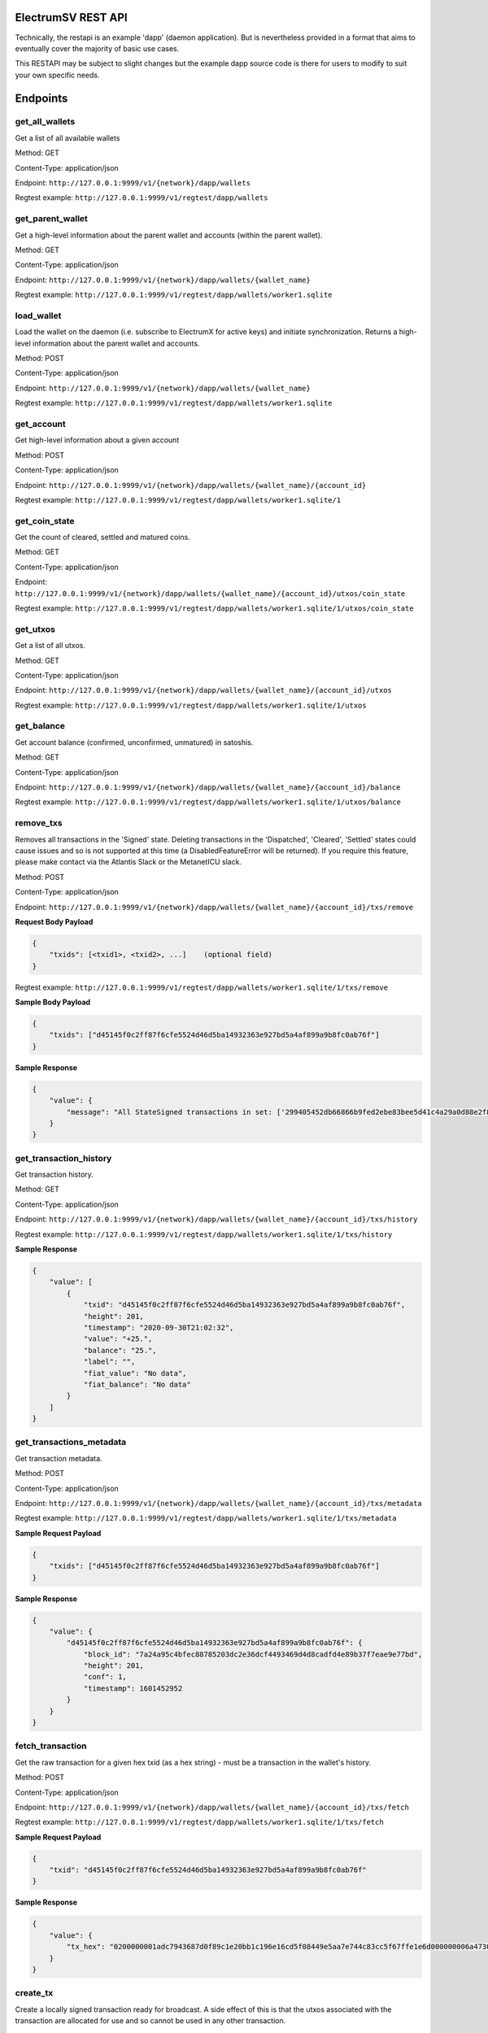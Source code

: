 ElectrumSV REST API
===================

Technically, the restapi is an example 'dapp' (daemon application). But is nevertheless
provided in a format that aims to eventually cover the majority of basic use cases.

This RESTAPI may be subject to slight changes but the example dapp source code is there for users to modify
to suit your own specific needs.

Endpoints
==========

get_all_wallets
---------------
Get a list of all available wallets

Method: GET

Content-Type: application/json

Endpoint: ``http://127.0.0.1:9999/v1/{network}/dapp/wallets``

Regtest example: ``http://127.0.0.1:9999/v1/regtest/dapp/wallets``

get_parent_wallet
------------------
Get a high-level information about the parent wallet and accounts (within the parent wallet).

Method: GET

Content-Type: application/json

Endpoint: ``http://127.0.0.1:9999/v1/{network}/dapp/wallets/{wallet_name}``

Regtest example: ``http://127.0.0.1:9999/v1/regtest/dapp/wallets/worker1.sqlite``

load_wallet
------------------
Load the wallet on the daemon (i.e. subscribe to ElectrumX for active keys)
and initiate synchronization. Returns a high-level information about the
parent wallet and accounts.

Method: POST

Content-Type: application/json

Endpoint: ``http://127.0.0.1:9999/v1/{network}/dapp/wallets/{wallet_name}``

Regtest example: ``http://127.0.0.1:9999/v1/regtest/dapp/wallets/worker1.sqlite``

get_account
------------------
Get high-level information about a given account

Method: POST

Content-Type: application/json

Endpoint: ``http://127.0.0.1:9999/v1/{network}/dapp/wallets/{wallet_name}/{account_id}``

Regtest example: ``http://127.0.0.1:9999/v1/regtest/dapp/wallets/worker1.sqlite/1``

get_coin_state
-----------------
Get the count of cleared, settled and matured coins.

Method: GET

Content-Type: application/json

Endpoint: ``http://127.0.0.1:9999/v1/{network}/dapp/wallets/{wallet_name}/{account_id}/utxos/coin_state``

Regtest example: ``http://127.0.0.1:9999/v1/regtest/dapp/wallets/worker1.sqlite/1/utxos/coin_state``

get_utxos
------------
Get a list of all utxos.

Method: GET

Content-Type: application/json

Endpoint: ``http://127.0.0.1:9999/v1/{network}/dapp/wallets/{wallet_name}/{account_id}/utxos``

Regtest example: ``http://127.0.0.1:9999/v1/regtest/dapp/wallets/worker1.sqlite/1/utxos``

get_balance
------------
Get account balance (confirmed, unconfirmed, unmatured) in satoshis.

Method: GET

Content-Type: application/json

Endpoint: ``http://127.0.0.1:9999/v1/{network}/dapp/wallets/{wallet_name}/{account_id}/balance``

Regtest example: ``http://127.0.0.1:9999/v1/regtest/dapp/wallets/worker1.sqlite/1/utxos/balance``

remove_txs
-----------------
Removes all transactions in the 'Signed' state. Deleting transactions in the
'Dispatched', 'Cleared', 'Settled' states could cause issues and so is
not supported at this time (a DisabledFeatureError will be returned). If you
require this feature, please make contact via the Atlantis Slack or the
MetanetICU slack.

Method: POST

Content-Type: application/json

Endpoint: ``http://127.0.0.1:9999/v1/{network}/dapp/wallets/{wallet_name}/{account_id}/txs/remove``

**Request Body Payload**

.. code-block::

    {
        "txids": [<txid1>, <txid2>, ...]    (optional field)
    }


Regtest example: ``http://127.0.0.1:9999/v1/regtest/dapp/wallets/worker1.sqlite/1/txs/remove``

**Sample Body Payload**

.. code-block::

    {
        "txids": ["d45145f0c2ff87f6cfe5524d46d5ba14932363e927bd5a4af899a9b8fc0ab76f"]
    }

**Sample Response**

.. code-block::

    {
        "value": {
            "message": "All StateSigned transactions in set: ['299405452db66866b9fed2ebe83bee5d41c4a29a0d88e2f8590f1ced7f5531b1'] deleted fromTxCache, TxInputs and TxOutputs cache and SqliteDatabase."
        }
    }

get_transaction_history
-------------------------
Get transaction history.

Method: GET

Content-Type: application/json

Endpoint: ``http://127.0.0.1:9999/v1/{network}/dapp/wallets/{wallet_name}/{account_id}/txs/history``

Regtest example: ``http://127.0.0.1:9999/v1/regtest/dapp/wallets/worker1.sqlite/1/txs/history``

**Sample Response**

.. code-block::

    {
        "value": [
            {
                "txid": "d45145f0c2ff87f6cfe5524d46d5ba14932363e927bd5a4af899a9b8fc0ab76f",
                "height": 201,
                "timestamp": "2020-09-30T21:02:32",
                "value": "+25.",
                "balance": "25.",
                "label": "",
                "fiat_value": "No data",
                "fiat_balance": "No data"
            }
        ]
    }

get_transactions_metadata
-------------------------
Get transaction metadata.

Method: POST

Content-Type: application/json

Endpoint: ``http://127.0.0.1:9999/v1/{network}/dapp/wallets/{wallet_name}/{account_id}/txs/metadata``

Regtest example: ``http://127.0.0.1:9999/v1/regtest/dapp/wallets/worker1.sqlite/1/txs/metadata``

**Sample Request Payload**

.. code-block::

    {
        "txids": ["d45145f0c2ff87f6cfe5524d46d5ba14932363e927bd5a4af899a9b8fc0ab76f"]
    }

**Sample Response**

.. code-block::

    {
        "value": {
            "d45145f0c2ff87f6cfe5524d46d5ba14932363e927bd5a4af899a9b8fc0ab76f": {
                "block_id": "7a24a95c4bfec88785203dc2e36dcf4493469d4d8cadfd4e89b37f7eae9e77bd",
                "height": 201,
                "conf": 1,
                "timestamp": 1601452952
            }
        }
    }

fetch_transaction
-------------------------
Get the raw transaction for a given hex txid (as a hex string) - must be a transaction in the wallet's history.

Method: POST

Content-Type: application/json

Endpoint: ``http://127.0.0.1:9999/v1/{network}/dapp/wallets/{wallet_name}/{account_id}/txs/fetch``

Regtest example: ``http://127.0.0.1:9999/v1/regtest/dapp/wallets/worker1.sqlite/1/txs/fetch``

**Sample Request Payload**

.. code-block::

    {
        "txid": "d45145f0c2ff87f6cfe5524d46d5ba14932363e927bd5a4af899a9b8fc0ab76f"
    }

**Sample Response**

.. code-block::

    {
        "value": {
            "tx_hex": "0200000001adc7943687d0f89c1e20bb1c196e16cd5f08449e5aa7e744c83cc5f67ffe1e6d000000006a47304402204a23d0a3b4f3806c741966748ab0433409e9a75eeb8203d9ddb5a4209b224a0c022034b4e134aabf77f54a37175f4e391f9ab2c08540d7dfef2cb7189e0526fb6235412102f1120ab677437a561b9c2c05584d974aedf01d6038c3edfe3a3af9742113a91cfeffffff0200f90295000000001976a914b3de43912c075239c5bba3e1061baa021d238e4d88ac1ef80295000000001976a91444afd14a53a354048320c19ccfb1833263b3bd0188acc8000000"
        }
    }

create_tx
-------------------------
Create a locally signed transaction ready for broadcast. A side effect of this is that the utxos associated with the
transaction are allocated for use and so cannot be used in any other transaction.

Method: POST

Content-Type: application/json

Endpoint: ``http://127.0.0.1:9999/v1/{network}/dapp/wallets/{wallet_name}/{account_id}/txs/create``

Regtest example: ``http://127.0.0.1:9999/v1/regtest/dapp/wallets/worker1.sqlite/1/txs/create``

**Sample Request Payload**
This example is of a single "OP_FALSE OP_RETURN" output with "Hello" encoded in Hex ("48656c6c6f") the preceeding
0x05 byte represents a pushdata op code to push the next 5 bytes onto the stack (in this case "48656c6c6f").

Additional outputs for leftover change will be created automatically.

.. code-block::

    {
        "outputs": [
            {"script_pubkey":"006a0548656c6c6f", "value": 0}
        ],
        "password": "test"
    }

**Sample Response**

.. code-block::

    {
        "value": {
            "tx_hex": "0200000001adc7943687d0f89c1e20bb1c196e16cd5f08449e5aa7e744c83cc5f67ffe1e6d000000006a47304402204a23d0a3b4f3806c741966748ab0433409e9a75eeb8203d9ddb5a4209b224a0c022034b4e134aabf77f54a37175f4e391f9ab2c08540d7dfef2cb7189e0526fb6235412102f1120ab677437a561b9c2c05584d974aedf01d6038c3edfe3a3af9742113a91cfeffffff0200f90295000000001976a914b3de43912c075239c5bba3e1061baa021d238e4d88ac1ef80295000000001976a91444afd14a53a354048320c19ccfb1833263b3bd0188acc8000000"
        }
    }


broadcast
-------------------------
Broadcast a rawtx (created with the previous endpoint).

Method: POST

Content-Type: application/json

Endpoint: ``http://127.0.0.1:9999/v1/{network}/dapp/wallets/{wallet_name}/{account_id}/txs/broadcast``

Regtest example: ``http://127.0.0.1:9999/v1/regtest/dapp/wallets/worker1.sqlite/1/txs/broadcast``

**Sample Request Payload**
This example is of a single "OP_FALSE OP_RETURN" output with "Hello" encoded in Hex ("48656c6c6f") the preceeding
0x05 byte represents a pushdata op code to push the next 5 bytes onto the stack (in this case "48656c6c6f").

Additional outputs for leftover change will be created automatically.

.. code-block::

    {
        "rawtx": "0100000001b131557fed1c0f59f8e2880d9aa2c4415dee3be8ebd2feb96668b62d45059429010000006b48304502210087d8ef3f390e563499598501759695a519a5b405f36704f8c9506089b1d5de32022072477b3f96d1df1e4b32519f5606415928d67786b0193a87d372fb9bcf5ddc04412103e9ca43c3b2e885c8a420d5784bc3bbf26c0c3def9751a8fe7b4a4a9918c22d10ffffffff02000000000000000008006a0548656c6c6f60f70295000000001976a914b3de43912c075239c5bba3e1061baa021d238e4d88acc9000000"
    }

**Sample Response**

.. code-block::

    {
        "value": {
            "txid": "53b1b2886f038183199f3dc6979c9c54934ebe74166e20addb0f318165d1b7ce"
        }
    }

create_and_broadcast
-------------------------
Atomically creates and broadcasts a transaction. If any errors occur, the intermediate step of creating a signed
transaction will be reversed (i.e. the transaction will be deleted and the utxos freed for use).

Method: POST

Content-Type: application/json

Endpoint: ``http://127.0.0.1:9999/v1/{network}/dapp/wallets/{wallet_name}/{account_id}/txs/create_and_broadcast``

Regtest example: ``http://127.0.0.1:9999/v1/regtest/dapp/wallets/worker1.sqlite/1/txs/create_and_broadcast``

**Sample Request Payload**
This example is of a single "OP_FALSE OP_RETURN" output with "Hello" encoded in Hex ("48656c6c6f") the preceeding
0x05 byte represents a pushdata op code to push the next 5 bytes onto the stack (in this case "48656c6c6f").

Additional outputs for leftover change will be created automatically.

.. code-block::

    {
        "outputs": [
            {"script_pubkey":"006a0548656c6c6f", "value": 0}
        ],
        "password": "test"
    }

**Sample Response**

.. code-block::

    {
        "value": {
            "txid": "7a77e888bb9a60f277cf3ae570c1fb61f99c13c9335170895efa07c6a923c91c"
        }
    }

split_utxos
-------------------------
Creates and broadcasts a coin-splitting transaction i.e. it breaks up existing utxos into a specified number of
new utxos with the desired "split_value" (satoshis). "split_count" represents the maximum number of splitting outputs
for the transaction. "desired_utxo_count" determines when the desired utxo count has been reached (i.e. if you have
200 utxos but "desired_utxo_count" is 220 then the next coin splitting transaction will create 20 more utxos.

Method: POST

Content-Type: application/json

Endpoint: ``http://127.0.0.1:9999/v1/{network}/dapp/wallets/{wallet_name}/{account_id}/txs/split_utxos``

Regtest example: ``http://127.0.0.1:9999/v1/regtest/dapp/wallets/worker1.sqlite/1/txs/split_utxos``

**Sample Request Payload**

.. code-block::

    {
        "split_value": 10000,
        "split_count": 100,
        "password": "test",
        "desired_utxo_count": 1000
    }

**Sample Response**

.. code-block::

    {
        "value": {
            "txid": "7a77e888bb9a60f277cf3ae570c1fb61f99c13c9335170895efa07c6a923c91c"
        }
    }

Regtest only endpoints
=======================
If you try to access these endpoints when not in RegTest mode you will get back a 404 error because the endpoint will
not be available.

topup_account
-------------------------
Tops up the RegTest wallet from the RegTest node wallet (new blocks may be generated to facilitate this process).

Method: POST

Content-Type: application/json

Endpoint: ``http://127.0.0.1:9999/v1/{network}/dapp/wallets/{wallet_name}/{account_id}/topup_account``

Regtest example: ``http://127.0.0.1:9999/v1/regtest/dapp/wallets/worker1.sqlite/1/topup_account``

**Sample Request Payload**

.. code-block::

    {
        "amount": 10
    }

**Sample Response**

.. code-block::

    {
        "value": {
            "txid": "cea035abf5b8c6814db2b3ab4240a7c8f65ea08d8b3a32a0bdb1d6c0605bb7e0"
        }
    }

generate_blocks
-------------------------
Tops up the RegTest wallet from the RegTest node wallet (new blocks may be generated to facilitate this process).

Method: POST

Content-Type: application/json

Endpoint: ``http://127.0.0.1:9999/v1/{network}/dapp/wallets/{wallet_name}/{account_id}/topup_account``

Regtest example: ``http://127.0.0.1:9999/v1/regtest/dapp/wallets/worker1.sqlite/1/topup_account``

**Sample Request Payload**

.. code-block::

    {
        "nblocks": 3
    }

**Sample Response**

.. code-block::

    {
        "value": {
            "txid": [
                "410a6fd9024613d8e98953706b31f13ed875a7dfd9f2cee39b33ed2de0a15c92",
                "262b113c711eb11e8a44b58aea8be36ba788b599a2089b425d0eb7f94d7d3913",
                "12a972760942e24b53d74c18608a16aeef6df3d193a80e5f503d1457b1fb815a"
            ]
        }
    }


create_new_wallet
-------------------------
This will create a new wallet - in this example "worker1.sqlite". This example was produced via the electrumsv-sdk_ which
allows a convienient method for running a RegTest node, electrumX instance (pre-configured to connect) and an
ElectrumSV instance with data-dir=G:\\electrumsv_official\\electrumsv1.


.. _electrumsv-sdk: https://github.com/electrumsv/electrumsv-sdk

Method: POST

Content-Type: application/json

Endpoint: ``http://127.0.0.1:9999/v1/{network}/dapp/wallets/{wallet_name}/{account_id}/create_new_wallet``

Regtest example: ``http://127.0.0.1:9999/v1/regtest/dapp/wallets/worker1.sqlite/create_new_wallet``

**Sample Request Payload**

.. code-block::

    {
        "password": "test"
    }

**Sample Response**

.. code-block::

    {
        "value": {
            "new_wallet": "G:\\electrumsv_official\\electrumsv1\\regtest\\wallets\\worker1.sqlite"
        }
    }
